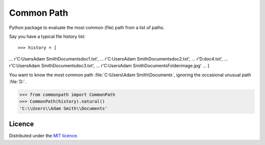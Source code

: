 Common Path
===========

Python package to evaluate the most common (file) path from a list of paths.

Say you have a typical file history list::

>>> history = [
...     r'C:\Users\Adam Smith\Documents\doc1.txt',
...     r'C:\Users\Adam Smith\Documents\doc2.txt',
...     r'D:\doc4.txt',
...     r'C:\Users\Adam Smith\Documents\doc3.txt',
...     r'C:\Users\Adam Smith\Documents\Folder\image.jpg'
... ]

You want to know the most common path :file:`C:\Users\Adam Smith\Documents`, ignoring the occasional unusual path
:file:`D:\`.

>>> from commonpath import CommonPath
>>> CommonPath(history).natural()
'C:\\Users\\Adam Smith\\Documents'

Licence
-------

Distributed under the `MIT licence <LICENSE>`_.
